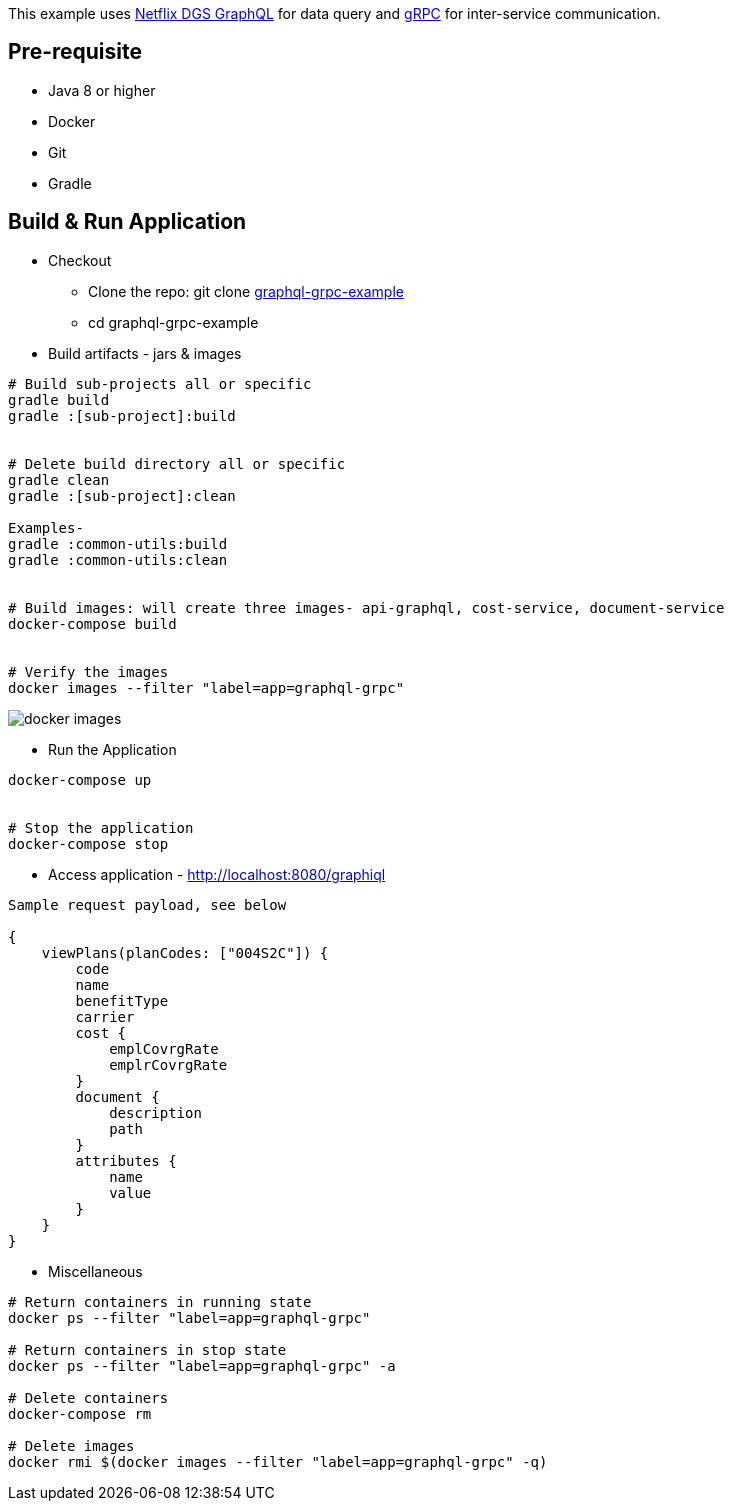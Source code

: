 :grpc: https://grpc.io/
:netflix-graphql: https://netflix.github.io/dgs/
:icons: font
:source-highlighter: prettify
:project_id: graphql-grpc-example
:master-branch: https://github.com/singh-as/graphql-grpc-example.git
:project-name: graphql-grpc-example

This example uses {netflix-graphql}[Netflix DGS GraphQL] for data query and {grpc}[gRPC] for inter-service communication.

== Pre-requisite

- Java 8 or higher
- Docker
- Git
- Gradle



== Build & Run Application
* Checkout
** Clone the repo: git clone {master-branch}[{project-name}]
** cd {project-name}

//-

* Build artifacts - jars & images

[subs="attributes"]
----
# Build sub-projects all or specific
gradle build
gradle :[sub-project]:build


# Delete build directory all or specific
gradle clean
gradle :[sub-project]:clean

Examples-
gradle :common-utils:build
gradle :common-utils:clean


# Build images: will create three images- api-graphql, cost-service, document-service
docker-compose build


# Verify the images
docker images --filter "label=app=graphql-grpc"
----
image::images/docker-images.png[]

** Run the Application
[subs="attributes"]
----
docker-compose up


# Stop the application
docker-compose stop
----

** Access application - http://localhost:8080/graphiql

[source,jsonpath]
----
Sample request payload, see below

{
    viewPlans(planCodes: ["004S2C"]) {
        code
        name
        benefitType
        carrier
        cost {
            emplCovrgRate
            emplrCovrgRate
        }
        document {
            description
            path
        }
        attributes {
            name
            value
        }
    }
}
----


** Miscellaneous
[subs="attributes"]
----
# Return containers in running state
docker ps --filter "label=app=graphql-grpc"

# Return containers in stop state
docker ps --filter "label=app=graphql-grpc" -a

# Delete containers
docker-compose rm

# Delete images
docker rmi $(docker images --filter "label=app=graphql-grpc" -q)
----
